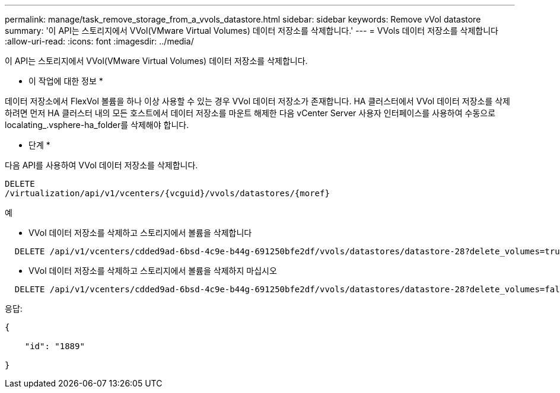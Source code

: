 ---
permalink: manage/task_remove_storage_from_a_vvols_datastore.html 
sidebar: sidebar 
keywords: Remove vVol datastore 
summary: '이 API는 스토리지에서 VVol(VMware Virtual Volumes) 데이터 저장소를 삭제합니다.' 
---
= VVols 데이터 저장소를 삭제합니다
:allow-uri-read: 
:icons: font
:imagesdir: ../media/


[role="lead"]
이 API는 스토리지에서 VVol(VMware Virtual Volumes) 데이터 저장소를 삭제합니다.

* 이 작업에 대한 정보 *

데이터 저장소에서 FlexVol 볼륨을 하나 이상 사용할 수 있는 경우 VVol 데이터 저장소가 존재합니다. HA 클러스터에서 VVol 데이터 저장소를 삭제하려면 먼저 HA 클러스터 내의 모든 호스트에서 데이터 저장소를 마운트 해제한 다음 vCenter Server 사용자 인터페이스를 사용하여 수동으로 localating_.vsphere-ha_folder를 삭제해야 합니다.

* 단계 *

다음 API를 사용하여 VVol 데이터 저장소를 삭제합니다.

[listing]
----
DELETE
​/virtualization​/api​/v1​/vcenters​/{vcguid}​/vvols​/datastores​/{moref}
----
예

* VVol 데이터 저장소를 삭제하고 스토리지에서 볼륨을 삭제합니다


[listing]
----
  DELETE /api/v1/vcenters/cdded9ad-6bsd-4c9e-b44g-691250bfe2df/vvols/datastores/datastore-28?delete_volumes=true
----
* VVol 데이터 저장소를 삭제하고 스토리지에서 볼륨을 삭제하지 마십시오


[listing]
----
  DELETE /api/v1/vcenters/cdded9ad-6bsd-4c9e-b44g-691250bfe2df/vvols/datastores/datastore-28?delete_volumes=false
----
응답:

[listing]
----
{

    "id": "1889"

}
----